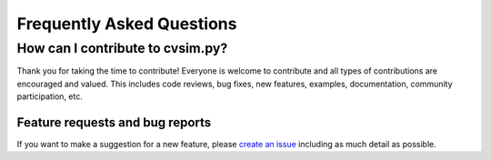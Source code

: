 Frequently Asked Questions
==========================

How can I contribute to cvsim.py?
-------------------------------------
Thank you for taking the time to contribute!
Everyone is welcome to contribute and all types of contributions are encouraged and valued.
This includes code reviews, bug fixes, new features, examples, documentation, community participation, etc.

Feature requests and bug reports
~~~~~~~~~~~~~~~~~~~~~~~~~~~~~~~~

If you want to make a suggestion for a new feature, please `create an
issue <https://github.com/ericfell/cvsim/issues/new/choose>`_
including as much detail as possible.

